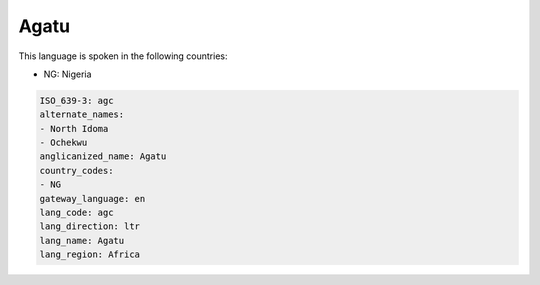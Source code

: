 .. _agc:

Agatu
=====

This language is spoken in the following countries:

* NG: Nigeria

.. code-block:: yaml

    ISO_639-3: agc
    alternate_names:
    - North Idoma
    - Ochekwu
    anglicanized_name: Agatu
    country_codes:
    - NG
    gateway_language: en
    lang_code: agc
    lang_direction: ltr
    lang_name: Agatu
    lang_region: Africa
    
